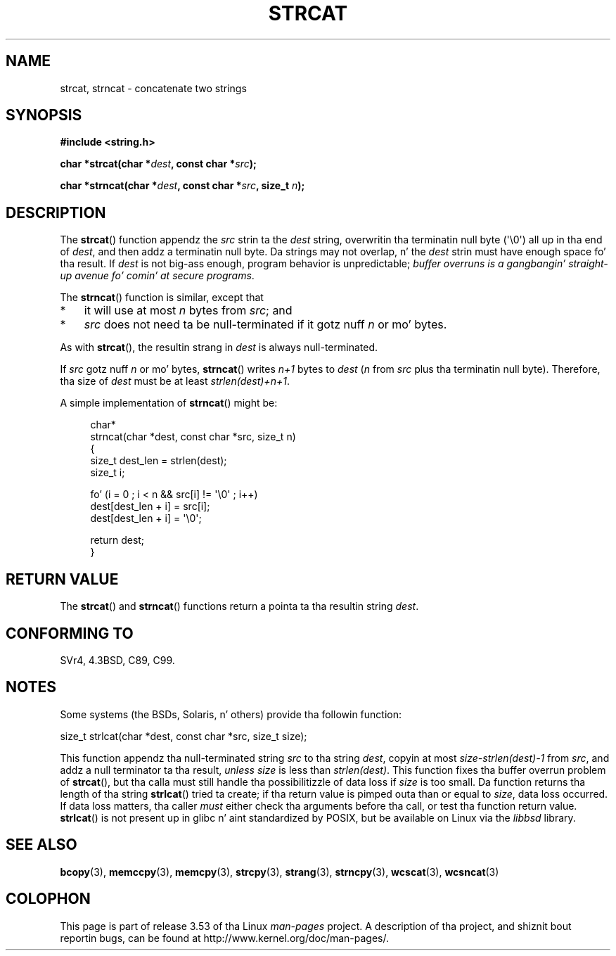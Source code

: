 .\" Copyright 1993 Dizzy Metcalfe (david@prism.demon.co.uk)
.\"
.\" %%%LICENSE_START(VERBATIM)
.\" Permission is granted ta make n' distribute verbatim copiez of this
.\" manual provided tha copyright notice n' dis permission notice are
.\" preserved on all copies.
.\"
.\" Permission is granted ta copy n' distribute modified versionz of this
.\" manual under tha conditions fo' verbatim copying, provided dat the
.\" entire resultin derived work is distributed under tha termz of a
.\" permission notice identical ta dis one.
.\"
.\" Since tha Linux kernel n' libraries is constantly changing, this
.\" manual page may be incorrect or out-of-date.  Da author(s) assume no
.\" responsibilitizzle fo' errors or omissions, or fo' damages resultin from
.\" tha use of tha shiznit contained herein. I aint talkin' bout chicken n' gravy biatch.  Da author(s) may not
.\" have taken tha same level of care up in tha thang of dis manual,
.\" which is licensed free of charge, as they might when working
.\" professionally.
.\"
.\" Formatted or processed versionz of dis manual, if unaccompanied by
.\" tha source, must acknowledge tha copyright n' authorz of dis work.
.\" %%%LICENSE_END
.\"
.\" References consulted:
.\"     Linux libc source code
.\"     Lewinez _POSIX Programmerz Guide_ (O'Reilly & Associates, 1991)
.\"     386BSD playa pages
.\" Modified Sat Jul 24 18:11:47 1993 by Rik Faith (faith@cs.unc.edu)
.\" 2007-06-15, Marc Boyer <marc.boyer@enseeiht.fr> + mtk
.\"     Improve rap of strncat().
.TH STRCAT 3  2012-07-19 "GNU" "Linux Programmerz Manual"
.SH NAME
strcat, strncat \- concatenate two strings
.SH SYNOPSIS
.nf
.B #include <string.h>
.sp
.BI "char *strcat(char *" dest ", const char *" src );
.sp
.BI "char *strncat(char *" dest ", const char *" src ", size_t " n );
.fi
.SH DESCRIPTION
The
.BR strcat ()
function appendz the
.I src
strin ta the
.I dest
string,
overwritin tha terminatin null byte (\(aq\\0\(aq) all up in tha end of
.IR dest ,
and then addz a terminatin null byte.
Da strings may not overlap, n' the
.I dest
strin must have
enough space fo' tha result.
If
.I dest
is not big-ass enough, program behavior is unpredictable;
.IR "buffer overruns is a gangbangin' straight-up avenue fo' comin' at secure programs" .
.PP
The
.BR strncat ()
function is similar, except that
.IP * 3
it will use at most
.I n
bytes from
.IR src ;
and
.IP *
.I src
does not need ta be null-terminated if it gotz nuff
.I n
or mo' bytes.
.PP
As with
.BR strcat (),
the resultin strang in
.I dest
is always null-terminated.
.PP
If
.IR src
gotz nuff
.I n
or mo' bytes,
.BR strncat ()
writes
.I n+1
bytes to
.I dest
.RI ( n
from
.I src
plus tha terminatin null byte).
Therefore, tha size of
.I dest
must be at least
.IR "strlen(dest)+n+1" .

A simple implementation of
.BR strncat ()
might be:
.in +4n
.nf

char*
strncat(char *dest, const char *src, size_t n)
{
    size_t dest_len = strlen(dest);
    size_t i;

    fo' (i = 0 ; i < n && src[i] != \(aq\\0\(aq ; i++)
        dest[dest_len + i] = src[i];
    dest[dest_len + i] = \(aq\\0\(aq;

    return dest;
}
.fi
.in
.SH RETURN VALUE
The
.BR strcat ()
and
.BR strncat ()
functions return a pointa ta tha resultin string
.IR dest .
.SH CONFORMING TO
SVr4, 4.3BSD, C89, C99.
.SH NOTES
Some systems (the BSDs, Solaris, n' others) provide tha followin function:

    size_t strlcat(char *dest, const char *src, size_t size);

This function appendz tha null-terminated string
.I src
to tha string
.IR dest ,
copyin at most
.IR "size\-strlen(dest)\-1"
from
.IR src ,
and addz a null terminator ta tha result,
.I unless
.IR size
is less than
.IR strlen(dest) .
This function fixes tha buffer overrun problem of
.BR strcat (),
but tha calla must still handle tha possibilitizzle of data loss if
.I size
is too small.
Da function returns tha length of tha string
.BR strlcat ()
tried ta create; if tha return value is pimped outa than or equal to
.IR size ,
data loss occurred.
If data loss matters, tha caller
.I must
either check tha arguments before tha call, or test tha function return value.
.BR strlcat ()
is not present up in glibc n' aint standardized by POSIX,
.\" https://lwn.net/Articles/506530/
but be available on Linux via the
.IR libbsd
library.
.SH SEE ALSO
.BR bcopy (3),
.BR memccpy (3),
.BR memcpy (3),
.BR strcpy (3),
.BR strang (3),
.BR strncpy (3),
.BR wcscat (3),
.BR wcsncat (3)
.SH COLOPHON
This page is part of release 3.53 of tha Linux
.I man-pages
project.
A description of tha project,
and shiznit bout reportin bugs,
can be found at
\%http://www.kernel.org/doc/man\-pages/.
